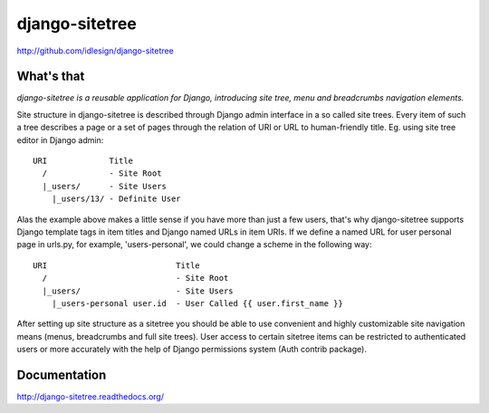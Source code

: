 django-sitetree
===============
http://github.com/idlesign/django-sitetree


What's that
-----------

*django-sitetree is a reusable application for Django, introducing site tree, menu and breadcrumbs navigation elements.*

Site structure in django-sitetree is described through Django admin interface in a so called site trees.
Every item of such a tree describes a page or a set of pages through the relation of URI or URL to human-friendly title. Eg. using site tree editor in Django admin::

  URI             Title
    /             - Site Root
    |_users/      - Site Users
      |_users/13/ - Definite User


Alas the example above makes a little sense if you have more than just a few users, that's why django-sitetree supports Django template tags in item titles and Django named URLs in item URIs.
If we define a named URL for user personal page in urls.py, for example, 'users-personal', we could change a scheme in the following way::

  URI                           Title
    /                           - Site Root
    |_users/                    - Site Users
      |_users-personal user.id  - User Called {{ user.first_name }}

After setting up site structure as a sitetree you should be able to use convenient and highly customizable site navigation means (menus, breadcrumbs and full site trees).
User access to certain sitetree items can be restricted to authenticated users or more accurately with the help of Django permissions system (Auth contrib package).


Documentation
-------------

http://django-sitetree.readthedocs.org/
